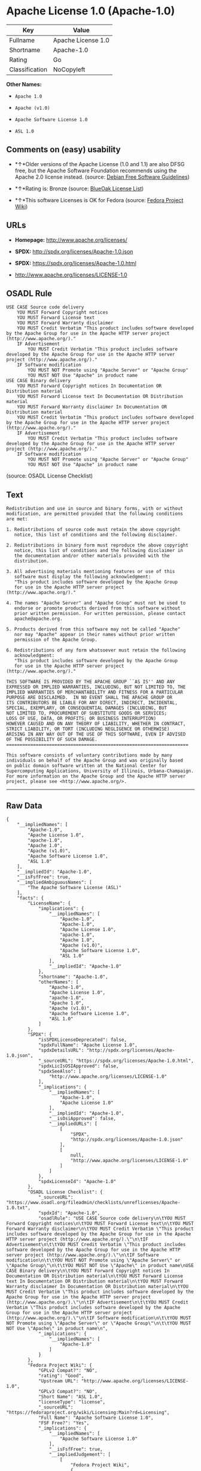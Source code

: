 * Apache License 1.0 (Apache-1.0)

| Key              | Value                |
|------------------+----------------------|
| Fullname         | Apache License 1.0   |
| Shortname        | Apache-1.0           |
| Rating           | Go                   |
| Classification   | NoCopyleft           |

*Other Names:*

- =Apache 1.0=

- =Apache (v1.0)=

- =Apache Software License 1.0=

- =ASL 1.0=

** Comments on (easy) usability

- *↑*Older versions of the Apache License (1.0 and 1.1) are also DFSG
  free, but the Apache Software Foundation recommends using the Apache
  2.0 license instead. (source:
  [[https://wiki.debian.org/DFSGLicenses][Debian Free Software
  Guidelines]])

- *↑*Rating is: Bronze (source:
  [[https://blueoakcouncil.org/list][BlueOak License List]])

- *↑*This software Licenses is OK for Fedora (source:
  [[https://fedoraproject.org/wiki/Licensing:Main?rd=Licensing][Fedora
  Project Wiki]])

** URLs

- *Homepage:* http://www.apache.org/licenses/

- *SPDX:* http://spdx.org/licenses/Apache-1.0.json

- *SPDX:* https://spdx.org/licenses/Apache-1.0.html

- http://www.apache.org/licenses/LICENSE-1.0

** OSADL Rule

#+BEGIN_EXAMPLE
    USE CASE Source code delivery
    	YOU MUST Forward Copyright notices
    	YOU MUST Forward License text
    	YOU MUST Forward Warranty disclaimer
    	YOU MUST Credit Verbatim "This product includes software developed by the Apache Group for use in the Apache HTTP server project (http://www.apache.org/)."
    	IF Advertisement
    		YOU MUST Credit Verbatim "This product includes software developed by the Apache Group for use in the Apache HTTP server project (http://www.apache.org/)."
    	IF Software modification
    		YOU MUST NOT Promote using "Apache Server" or "Apache Group"
    		YOU MUST NOT Use "Apache" in product name
    USE CASE Binary delivery
    	YOU MUST Forward Copyright notices In Documentation OR Distribution material
    	YOU MUST Forward License text In Documentation OR Distribution material
    	YOU MUST Forward Warranty disclaimer In Documentation OR Distribution material
    	YOU MUST Credit Verbatim "This product includes software developed by the Apache Group for use in the Apache HTTP server project (http://www.apache.org/)."
    	IF Advertisement
    		YOU MUST Credit Verbatim "This product includes software developed by the Apache Group for use in the Apache HTTP server project (http://www.apache.org/)."
    	IF Software modification
    		YOU MUST NOT Promote using "Apache Server" or "Apache Group"
    		YOU MUST NOT Use "Apache" in product name
#+END_EXAMPLE

(source: OSADL License Checklist)

** Text

#+BEGIN_EXAMPLE
    Redistribution and use in source and binary forms, with or without
    modification, are permitted provided that the following conditions
    are met:

    1. Redistributions of source code must retain the above copyright
       notice, this list of conditions and the following disclaimer. 

    2. Redistributions in binary form must reproduce the above copyright
       notice, this list of conditions and the following disclaimer in
       the documentation and/or other materials provided with the
       distribution.

    3. All advertising materials mentioning features or use of this
       software must display the following acknowledgment:
       "This product includes software developed by the Apache Group
       for use in the Apache HTTP server project (http://www.apache.org/)."

    4. The names "Apache Server" and "Apache Group" must not be used to
       endorse or promote products derived from this software without
       prior written permission. For written permission, please contact
       apache@apache.org.

    5. Products derived from this software may not be called "Apache"
       nor may "Apache" appear in their names without prior written
       permission of the Apache Group.

    6. Redistributions of any form whatsoever must retain the following
       acknowledgment:
       "This product includes software developed by the Apache Group
       for use in the Apache HTTP server project (http://www.apache.org/)."

    THIS SOFTWARE IS PROVIDED BY THE APACHE GROUP ``AS IS'' AND ANY
    EXPRESSED OR IMPLIED WARRANTIES, INCLUDING, BUT NOT LIMITED TO, THE
    IMPLIED WARRANTIES OF MERCHANTABILITY AND FITNESS FOR A PARTICULAR
    PURPOSE ARE DISCLAIMED.  IN NO EVENT SHALL THE APACHE GROUP OR
    ITS CONTRIBUTORS BE LIABLE FOR ANY DIRECT, INDIRECT, INCIDENTAL,
    SPECIAL, EXEMPLARY, OR CONSEQUENTIAL DAMAGES (INCLUDING, BUT
    NOT LIMITED TO, PROCUREMENT OF SUBSTITUTE GOODS OR SERVICES;
    LOSS OF USE, DATA, OR PROFITS; OR BUSINESS INTERRUPTION)
    HOWEVER CAUSED AND ON ANY THEORY OF LIABILITY, WHETHER IN CONTRACT,
    STRICT LIABILITY, OR TORT (INCLUDING NEGLIGENCE OR OTHERWISE)
    ARISING IN ANY WAY OUT OF THE USE OF THIS SOFTWARE, EVEN IF ADVISED
    OF THE POSSIBILITY OF SUCH DAMAGE.
    ====================================================================

    This software consists of voluntary contributions made by many
    individuals on behalf of the Apache Group and was originally based
    on public domain software written at the National Center for
    Supercomputing Applications, University of Illinois, Urbana-Champaign.
    For more information on the Apache Group and the Apache HTTP server
    project, please see <http://www.apache.org/>.
#+END_EXAMPLE

--------------

** Raw Data

#+BEGIN_EXAMPLE
    {
        "__impliedNames": [
            "Apache-1.0",
            "Apache License 1.0",
            "apache-1.0",
            "Apache 1.0",
            "Apache (v1.0)",
            "Apache Software License 1.0",
            "ASL 1.0"
        ],
        "__impliedId": "Apache-1.0",
        "__isFsfFree": true,
        "__impliedAmbiguousNames": [
            "The Apache Software License (ASL)"
        ],
        "facts": {
            "LicenseName": {
                "implications": {
                    "__impliedNames": [
                        "Apache-1.0",
                        "Apache-1.0",
                        "Apache License 1.0",
                        "apache-1.0",
                        "Apache 1.0",
                        "Apache (v1.0)",
                        "Apache Software License 1.0",
                        "ASL 1.0"
                    ],
                    "__impliedId": "Apache-1.0"
                },
                "shortname": "Apache-1.0",
                "otherNames": [
                    "Apache-1.0",
                    "Apache License 1.0",
                    "apache-1.0",
                    "Apache 1.0",
                    "Apache (v1.0)",
                    "Apache Software License 1.0",
                    "ASL 1.0"
                ]
            },
            "SPDX": {
                "isSPDXLicenseDeprecated": false,
                "spdxFullName": "Apache License 1.0",
                "spdxDetailsURL": "http://spdx.org/licenses/Apache-1.0.json",
                "_sourceURL": "https://spdx.org/licenses/Apache-1.0.html",
                "spdxLicIsOSIApproved": false,
                "spdxSeeAlso": [
                    "http://www.apache.org/licenses/LICENSE-1.0"
                ],
                "_implications": {
                    "__impliedNames": [
                        "Apache-1.0",
                        "Apache License 1.0"
                    ],
                    "__impliedId": "Apache-1.0",
                    "__isOsiApproved": false,
                    "__impliedURLs": [
                        [
                            "SPDX",
                            "http://spdx.org/licenses/Apache-1.0.json"
                        ],
                        [
                            null,
                            "http://www.apache.org/licenses/LICENSE-1.0"
                        ]
                    ]
                },
                "spdxLicenseId": "Apache-1.0"
            },
            "OSADL License Checklist": {
                "_sourceURL": "https://www.osadl.org/fileadmin/checklists/unreflicenses/Apache-1.0.txt",
                "spdxId": "Apache-1.0",
                "osadlRule": "USE CASE Source code delivery\n\tYOU MUST Forward Copyright notices\n\tYOU MUST Forward License text\n\tYOU MUST Forward Warranty disclaimer\n\tYOU MUST Credit Verbatim \"This product includes software developed by the Apache Group for use in the Apache HTTP server project (http://www.apache.org/).\"\n\tIF Advertisement\n\t\tYOU MUST Credit Verbatim \"This product includes software developed by the Apache Group for use in the Apache HTTP server project (http://www.apache.org/).\"\n\tIF Software modification\n\t\tYOU MUST NOT Promote using \"Apache Server\" or \"Apache Group\"\n\t\tYOU MUST NOT Use \"Apache\" in product name\nUSE CASE Binary delivery\n\tYOU MUST Forward Copyright notices In Documentation OR Distribution material\n\tYOU MUST Forward License text In Documentation OR Distribution material\n\tYOU MUST Forward Warranty disclaimer In Documentation OR Distribution material\n\tYOU MUST Credit Verbatim \"This product includes software developed by the Apache Group for use in the Apache HTTP server project (http://www.apache.org/).\"\n\tIF Advertisement\n\t\tYOU MUST Credit Verbatim \"This product includes software developed by the Apache Group for use in the Apache HTTP server project (http://www.apache.org/).\"\n\tIF Software modification\n\t\tYOU MUST NOT Promote using \"Apache Server\" or \"Apache Group\"\n\t\tYOU MUST NOT Use \"Apache\" in product name\n",
                "_implications": {
                    "__impliedNames": [
                        "Apache-1.0"
                    ]
                }
            },
            "Fedora Project Wiki": {
                "GPLv2 Compat?": "NO",
                "rating": "Good",
                "Upstream URL": "http://www.apache.org/licenses/LICENSE-1.0",
                "GPLv3 Compat?": "NO",
                "Short Name": "ASL 1.0",
                "licenseType": "license",
                "_sourceURL": "https://fedoraproject.org/wiki/Licensing:Main?rd=Licensing",
                "Full Name": "Apache Software License 1.0",
                "FSF Free?": "Yes",
                "_implications": {
                    "__impliedNames": [
                        "Apache Software License 1.0"
                    ],
                    "__isFsfFree": true,
                    "__impliedJudgement": [
                        [
                            "Fedora Project Wiki",
                            {
                                "tag": "PositiveJudgement",
                                "contents": "This software Licenses is OK for Fedora"
                            }
                        ]
                    ]
                }
            },
            "Scancode": {
                "otherUrls": null,
                "homepageUrl": "http://www.apache.org/licenses/",
                "shortName": "Apache 1.0",
                "textUrls": null,
                "text": "Redistribution and use in source and binary forms, with or without\nmodification, are permitted provided that the following conditions\nare met:\n\n1. Redistributions of source code must retain the above copyright\n   notice, this list of conditions and the following disclaimer. \n\n2. Redistributions in binary form must reproduce the above copyright\n   notice, this list of conditions and the following disclaimer in\n   the documentation and/or other materials provided with the\n   distribution.\n\n3. All advertising materials mentioning features or use of this\n   software must display the following acknowledgment:\n   \"This product includes software developed by the Apache Group\n   for use in the Apache HTTP server project (http://www.apache.org/).\"\n\n4. The names \"Apache Server\" and \"Apache Group\" must not be used to\n   endorse or promote products derived from this software without\n   prior written permission. For written permission, please contact\n   apache@apache.org.\n\n5. Products derived from this software may not be called \"Apache\"\n   nor may \"Apache\" appear in their names without prior written\n   permission of the Apache Group.\n\n6. Redistributions of any form whatsoever must retain the following\n   acknowledgment:\n   \"This product includes software developed by the Apache Group\n   for use in the Apache HTTP server project (http://www.apache.org/).\"\n\nTHIS SOFTWARE IS PROVIDED BY THE APACHE GROUP ``AS IS'' AND ANY\nEXPRESSED OR IMPLIED WARRANTIES, INCLUDING, BUT NOT LIMITED TO, THE\nIMPLIED WARRANTIES OF MERCHANTABILITY AND FITNESS FOR A PARTICULAR\nPURPOSE ARE DISCLAIMED.  IN NO EVENT SHALL THE APACHE GROUP OR\nITS CONTRIBUTORS BE LIABLE FOR ANY DIRECT, INDIRECT, INCIDENTAL,\nSPECIAL, EXEMPLARY, OR CONSEQUENTIAL DAMAGES (INCLUDING, BUT\nNOT LIMITED TO, PROCUREMENT OF SUBSTITUTE GOODS OR SERVICES;\nLOSS OF USE, DATA, OR PROFITS; OR BUSINESS INTERRUPTION)\nHOWEVER CAUSED AND ON ANY THEORY OF LIABILITY, WHETHER IN CONTRACT,\nSTRICT LIABILITY, OR TORT (INCLUDING NEGLIGENCE OR OTHERWISE)\nARISING IN ANY WAY OUT OF THE USE OF THIS SOFTWARE, EVEN IF ADVISED\nOF THE POSSIBILITY OF SUCH DAMAGE.\n====================================================================\n\nThis software consists of voluntary contributions made by many\nindividuals on behalf of the Apache Group and was originally based\non public domain software written at the National Center for\nSupercomputing Applications, University of Illinois, Urbana-Champaign.\nFor more information on the Apache Group and the Apache HTTP server\nproject, please see <http://www.apache.org/>.",
                "category": "Permissive",
                "osiUrl": null,
                "owner": "Apache Software Foundation",
                "_sourceURL": "https://github.com/nexB/scancode-toolkit/blob/develop/src/licensedcode/data/licenses/apache-1.0.yml",
                "key": "apache-1.0",
                "name": "Apache License 1.0",
                "spdxId": "Apache-1.0",
                "_implications": {
                    "__impliedNames": [
                        "apache-1.0",
                        "Apache 1.0",
                        "Apache-1.0"
                    ],
                    "__impliedId": "Apache-1.0",
                    "__impliedCopyleft": [
                        [
                            "Scancode",
                            "NoCopyleft"
                        ]
                    ],
                    "__calculatedCopyleft": "NoCopyleft",
                    "__impliedText": "Redistribution and use in source and binary forms, with or without\nmodification, are permitted provided that the following conditions\nare met:\n\n1. Redistributions of source code must retain the above copyright\n   notice, this list of conditions and the following disclaimer. \n\n2. Redistributions in binary form must reproduce the above copyright\n   notice, this list of conditions and the following disclaimer in\n   the documentation and/or other materials provided with the\n   distribution.\n\n3. All advertising materials mentioning features or use of this\n   software must display the following acknowledgment:\n   \"This product includes software developed by the Apache Group\n   for use in the Apache HTTP server project (http://www.apache.org/).\"\n\n4. The names \"Apache Server\" and \"Apache Group\" must not be used to\n   endorse or promote products derived from this software without\n   prior written permission. For written permission, please contact\n   apache@apache.org.\n\n5. Products derived from this software may not be called \"Apache\"\n   nor may \"Apache\" appear in their names without prior written\n   permission of the Apache Group.\n\n6. Redistributions of any form whatsoever must retain the following\n   acknowledgment:\n   \"This product includes software developed by the Apache Group\n   for use in the Apache HTTP server project (http://www.apache.org/).\"\n\nTHIS SOFTWARE IS PROVIDED BY THE APACHE GROUP ``AS IS'' AND ANY\nEXPRESSED OR IMPLIED WARRANTIES, INCLUDING, BUT NOT LIMITED TO, THE\nIMPLIED WARRANTIES OF MERCHANTABILITY AND FITNESS FOR A PARTICULAR\nPURPOSE ARE DISCLAIMED.  IN NO EVENT SHALL THE APACHE GROUP OR\nITS CONTRIBUTORS BE LIABLE FOR ANY DIRECT, INDIRECT, INCIDENTAL,\nSPECIAL, EXEMPLARY, OR CONSEQUENTIAL DAMAGES (INCLUDING, BUT\nNOT LIMITED TO, PROCUREMENT OF SUBSTITUTE GOODS OR SERVICES;\nLOSS OF USE, DATA, OR PROFITS; OR BUSINESS INTERRUPTION)\nHOWEVER CAUSED AND ON ANY THEORY OF LIABILITY, WHETHER IN CONTRACT,\nSTRICT LIABILITY, OR TORT (INCLUDING NEGLIGENCE OR OTHERWISE)\nARISING IN ANY WAY OUT OF THE USE OF THIS SOFTWARE, EVEN IF ADVISED\nOF THE POSSIBILITY OF SUCH DAMAGE.\n====================================================================\n\nThis software consists of voluntary contributions made by many\nindividuals on behalf of the Apache Group and was originally based\non public domain software written at the National Center for\nSupercomputing Applications, University of Illinois, Urbana-Champaign.\nFor more information on the Apache Group and the Apache HTTP server\nproject, please see <http://www.apache.org/>.",
                    "__impliedURLs": [
                        [
                            "Homepage",
                            "http://www.apache.org/licenses/"
                        ]
                    ]
                }
            },
            "Debian Free Software Guidelines": {
                "LicenseName": "The Apache Software License (ASL)",
                "State": "DFSGCompatible",
                "_sourceURL": "https://wiki.debian.org/DFSGLicenses",
                "_implications": {
                    "__impliedNames": [
                        "Apache-1.0"
                    ],
                    "__impliedAmbiguousNames": [
                        "The Apache Software License (ASL)"
                    ],
                    "__impliedJudgement": [
                        [
                            "Debian Free Software Guidelines",
                            {
                                "tag": "PositiveJudgement",
                                "contents": "Older versions of the Apache License (1.0 and 1.1) are also DFSG free, but the Apache Software Foundation recommends using the Apache 2.0 license instead."
                            }
                        ]
                    ]
                },
                "Comment": "Older versions of the Apache License (1.0 and 1.1) are also DFSG free, but the Apache Software Foundation recommends using the Apache 2.0 license instead.",
                "LicenseId": "Apache-1.0"
            },
            "Override": {
                "oNonCommecrial": null,
                "implications": {
                    "__impliedNames": [
                        "Apache-1.0",
                        "Apache (v1.0)",
                        "Apache Software License 1.0",
                        "ASL 1.0"
                    ],
                    "__impliedId": "Apache-1.0"
                },
                "oName": "Apache-1.0",
                "oOtherLicenseIds": [
                    "Apache (v1.0)",
                    "Apache Software License 1.0",
                    "ASL 1.0"
                ],
                "oCompatibiliets": null,
                "oDescription": null,
                "oJudgement": null,
                "oRatingState": null
            },
            "BlueOak License List": {
                "BlueOakRating": "Bronze",
                "url": "https://spdx.org/licenses/Apache-1.0.html",
                "isPermissive": true,
                "_sourceURL": "https://blueoakcouncil.org/list",
                "name": "Apache License 1.0",
                "id": "Apache-1.0",
                "_implications": {
                    "__impliedNames": [
                        "Apache-1.0"
                    ],
                    "__impliedJudgement": [
                        [
                            "BlueOak License List",
                            {
                                "tag": "PositiveJudgement",
                                "contents": "Rating is: Bronze"
                            }
                        ]
                    ],
                    "__impliedCopyleft": [
                        [
                            "BlueOak License List",
                            "NoCopyleft"
                        ]
                    ],
                    "__calculatedCopyleft": "NoCopyleft",
                    "__impliedURLs": [
                        [
                            "SPDX",
                            "https://spdx.org/licenses/Apache-1.0.html"
                        ]
                    ]
                }
            }
        },
        "__impliedJudgement": [
            [
                "BlueOak License List",
                {
                    "tag": "PositiveJudgement",
                    "contents": "Rating is: Bronze"
                }
            ],
            [
                "Debian Free Software Guidelines",
                {
                    "tag": "PositiveJudgement",
                    "contents": "Older versions of the Apache License (1.0 and 1.1) are also DFSG free, but the Apache Software Foundation recommends using the Apache 2.0 license instead."
                }
            ],
            [
                "Fedora Project Wiki",
                {
                    "tag": "PositiveJudgement",
                    "contents": "This software Licenses is OK for Fedora"
                }
            ]
        ],
        "__impliedCopyleft": [
            [
                "BlueOak License List",
                "NoCopyleft"
            ],
            [
                "Scancode",
                "NoCopyleft"
            ]
        ],
        "__calculatedCopyleft": "NoCopyleft",
        "__isOsiApproved": false,
        "__impliedText": "Redistribution and use in source and binary forms, with or without\nmodification, are permitted provided that the following conditions\nare met:\n\n1. Redistributions of source code must retain the above copyright\n   notice, this list of conditions and the following disclaimer. \n\n2. Redistributions in binary form must reproduce the above copyright\n   notice, this list of conditions and the following disclaimer in\n   the documentation and/or other materials provided with the\n   distribution.\n\n3. All advertising materials mentioning features or use of this\n   software must display the following acknowledgment:\n   \"This product includes software developed by the Apache Group\n   for use in the Apache HTTP server project (http://www.apache.org/).\"\n\n4. The names \"Apache Server\" and \"Apache Group\" must not be used to\n   endorse or promote products derived from this software without\n   prior written permission. For written permission, please contact\n   apache@apache.org.\n\n5. Products derived from this software may not be called \"Apache\"\n   nor may \"Apache\" appear in their names without prior written\n   permission of the Apache Group.\n\n6. Redistributions of any form whatsoever must retain the following\n   acknowledgment:\n   \"This product includes software developed by the Apache Group\n   for use in the Apache HTTP server project (http://www.apache.org/).\"\n\nTHIS SOFTWARE IS PROVIDED BY THE APACHE GROUP ``AS IS'' AND ANY\nEXPRESSED OR IMPLIED WARRANTIES, INCLUDING, BUT NOT LIMITED TO, THE\nIMPLIED WARRANTIES OF MERCHANTABILITY AND FITNESS FOR A PARTICULAR\nPURPOSE ARE DISCLAIMED.  IN NO EVENT SHALL THE APACHE GROUP OR\nITS CONTRIBUTORS BE LIABLE FOR ANY DIRECT, INDIRECT, INCIDENTAL,\nSPECIAL, EXEMPLARY, OR CONSEQUENTIAL DAMAGES (INCLUDING, BUT\nNOT LIMITED TO, PROCUREMENT OF SUBSTITUTE GOODS OR SERVICES;\nLOSS OF USE, DATA, OR PROFITS; OR BUSINESS INTERRUPTION)\nHOWEVER CAUSED AND ON ANY THEORY OF LIABILITY, WHETHER IN CONTRACT,\nSTRICT LIABILITY, OR TORT (INCLUDING NEGLIGENCE OR OTHERWISE)\nARISING IN ANY WAY OUT OF THE USE OF THIS SOFTWARE, EVEN IF ADVISED\nOF THE POSSIBILITY OF SUCH DAMAGE.\n====================================================================\n\nThis software consists of voluntary contributions made by many\nindividuals on behalf of the Apache Group and was originally based\non public domain software written at the National Center for\nSupercomputing Applications, University of Illinois, Urbana-Champaign.\nFor more information on the Apache Group and the Apache HTTP server\nproject, please see <http://www.apache.org/>.",
        "__impliedURLs": [
            [
                "SPDX",
                "http://spdx.org/licenses/Apache-1.0.json"
            ],
            [
                null,
                "http://www.apache.org/licenses/LICENSE-1.0"
            ],
            [
                "SPDX",
                "https://spdx.org/licenses/Apache-1.0.html"
            ],
            [
                "Homepage",
                "http://www.apache.org/licenses/"
            ]
        ]
    }
#+END_EXAMPLE